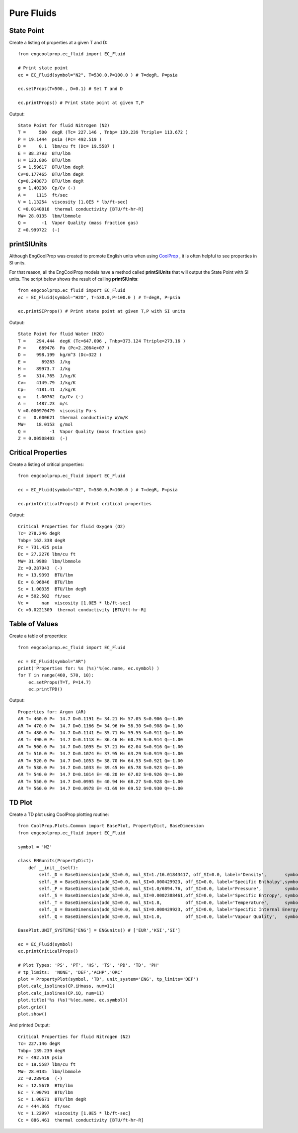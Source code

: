 
.. examples

Pure Fluids
===========

State Point
-----------

Create a listing of properties at a given T and D::
    
    from engcoolprop.ec_fluid import EC_Fluid
    
    # Print state point
    ec = EC_Fluid(symbol="N2", T=530.0,P=100.0 ) # T=degR, P=psia
    
    ec.setProps(T=500., D=0.1) # Set T and D

    ec.printProps() # Print state point at given T,P

Output::
    
    State Point for fluid Nitrogen (N2)
    T =     500  degR (Tc= 227.146 , Tnbp= 139.239 Ttriple= 113.672 )
    P = 19.1444  psia (Pc= 492.519 )
    D =     0.1  lbm/cu ft (Dc= 19.5587 )
    E = 88.3793  BTU/lbm
    H = 123.806  BTU/lbm
    S = 1.59617  BTU/lbm degR
    Cv=0.177465  BTU/lbm degR
    Cp=0.248873  BTU/lbm degR
    g = 1.40238  Cp/Cv (-)
    A =    1115  ft/sec
    V = 1.13254  viscosity [1.0E5 * lb/ft-sec]
    C =0.0140818  thermal conductivity [BTU/ft-hr-R]
    MW= 28.0135  lbm/lbmmole
    Q =      -1  Vapor Quality (mass fraction gas)
    Z =0.999722  (-)    

printSIUnits
------------

Although EngCoolProp was created to promote English units when using `CoolProp <http://www.coolprop.org/dev/index.html>`_ ,    
it is often helpful to see properties in SI units.

For that reason, all the EngCoolProp models have a method called **printSIUnits** that will output the State Point with SI units.
The script below shows the result of calling **printSIUnits**::

    from engcoolprop.ec_fluid import EC_Fluid
    ec = EC_Fluid(symbol="H2O", T=530.0,P=100.0 ) # T=degR, P=psia

    ec.printSIProps() # Print state point at given T,P with SI units

Output::

    State Point for fluid Water (H2O)
    T =    294.444  degK (Tc=647.096 , Tnbp=373.124 Ttriple=273.16 )
    P =     689476  Pa (Pc=2.2064e+07 )
    D =    998.199  kg/m^3 (Dc=322 )
    E =      89283  J/kg
    H =    89973.7  J/kg
    S =    314.765  J/kg/K
    Cv=    4149.79  J/kg/K
    Cp=    4181.41  J/kg/K
    g =    1.00762  Cp/Cv (-)
    A =    1487.23  m/s
    V =0.000970479  viscosity Pa-s
    C =   0.600621  thermal conductivity W/m/K
    MW=    18.0153  g/mol
    Q =         -1  Vapor Quality (mass fraction gas)
    Z = 0.00508403  (-)    


Critical Properties
-------------------

Create a listing of critical properties::

    from engcoolprop.ec_fluid import EC_Fluid

    ec = EC_Fluid(symbol="O2", T=530.0,P=100.0 ) # T=degR, P=psia

    ec.printCriticalProps() # Print critical properties

Output::

    Critical Properties for fluid Oxygen (O2)
    Tc= 278.246 degR
    Tnbp= 162.338 degR
    Pc = 731.425 psia
    Dc = 27.2276 lbm/cu ft
    MW= 31.9988  lbm/lbmmole
    Zc =0.287943  (-)
    Hc = 13.9393  BTU/lbm
    Ec = 8.96846  BTU/lbm
    Sc = 1.00335  BTU/lbm degR
    Ac = 502.502  ft/sec
    Vc =     nan  viscosity [1.0E5 * lb/ft-sec]
    Cc =0.0221309  thermal conductivity [BTU/ft-hr-R]


Table of Values
---------------

Create a table of properties::

    from engcoolprop.ec_fluid import EC_Fluid

    ec = EC_Fluid(symbol="AR")
    print('Properties for: %s (%s)'%(ec.name, ec.symbol) )
    for T in range(460, 570, 10):
        ec.setProps(T=T, P=14.7)
        ec.printTPD()

Output::

    Properties for: Argon (AR)
    AR T= 460.0 P=  14.7 D=0.1191 E= 34.21 H= 57.05 S=0.906 Q=-1.00
    AR T= 470.0 P=  14.7 D=0.1166 E= 34.96 H= 58.30 S=0.908 Q=-1.00
    AR T= 480.0 P=  14.7 D=0.1141 E= 35.71 H= 59.55 S=0.911 Q=-1.00
    AR T= 490.0 P=  14.7 D=0.1118 E= 36.46 H= 60.79 S=0.914 Q=-1.00
    AR T= 500.0 P=  14.7 D=0.1095 E= 37.21 H= 62.04 S=0.916 Q=-1.00
    AR T= 510.0 P=  14.7 D=0.1074 E= 37.95 H= 63.29 S=0.919 Q=-1.00
    AR T= 520.0 P=  14.7 D=0.1053 E= 38.70 H= 64.53 S=0.921 Q=-1.00
    AR T= 530.0 P=  14.7 D=0.1033 E= 39.45 H= 65.78 S=0.923 Q=-1.00
    AR T= 540.0 P=  14.7 D=0.1014 E= 40.20 H= 67.02 S=0.926 Q=-1.00
    AR T= 550.0 P=  14.7 D=0.0995 E= 40.94 H= 68.27 S=0.928 Q=-1.00
    AR T= 560.0 P=  14.7 D=0.0978 E= 41.69 H= 69.52 S=0.930 Q=-1.00

TD Plot
-------

Create a TD plot using CoolProp plotting routine::

    from CoolProp.Plots.Common import BasePlot, PropertyDict, BaseDimension
    from engcoolprop.ec_fluid import EC_Fluid

    symbol = 'N2'

    class ENGunits(PropertyDict):
        def __init__(self):
            self._D = BaseDimension(add_SI=0.0, mul_SI=1./16.01843417, off_SI=0.0, label='Density',       symbol=u'd', unit=u'lbm/ft3')
            self._H = BaseDimension(add_SI=0.0, mul_SI=0.000429923, off_SI=0.0, label='Specific Enthalpy',symbol=u'h', unit=u'BTU/lbm')
            self._P = BaseDimension(add_SI=0.0, mul_SI=1.0/6894.76, off_SI=0.0, label='Pressure',         symbol=u'p', unit=u'psia')
            self._S = BaseDimension(add_SI=0.0, mul_SI=0.0002388461,off_SI=0.0, label='Specific Entropy', symbol=u's', unit=u'BTU/lbm/R')
            self._T = BaseDimension(add_SI=0.0, mul_SI=1.8,         off_SI=0.0, label='Temperature',      symbol=u'T', unit=u'R')
            self._U = BaseDimension(add_SI=0.0, mul_SI=0.000429923, off_SI=0.0, label='Specific Internal Energy', symbol=u'u', unit=u'BTU/lbm')
            self._Q = BaseDimension(add_SI=0.0, mul_SI=1.0,         off_SI=0.0, label='Vapour Quality',   symbol=u'x', unit=u'')
            
    BasePlot.UNIT_SYSTEMS['ENG'] = ENGunits() # ['EUR','KSI','SI']

    ec = EC_Fluid(symbol)
    ec.printCriticalProps()

    # Plot Types: 'PS', 'PT', 'HS', 'TS', 'PD', 'TD', 'PH'
    # tp_limits:  'NONE', 'DEF','ACHP','ORC'
    plot = PropertyPlot(symbol, 'TD', unit_system='ENG', tp_limits='DEF')
    plot.calc_isolines(CP.iHmass, num=11)
    plot.calc_isolines(CP.iQ, num=11)
    plot.title('%s (%s)'%(ec.name, ec.symbol))
    plot.grid()
    plot.show()

.. image:: _static/N2_TD_plot.jpg
    :width: 60%

And printed Output::

    Critical Properties for fluid Nitrogen (N2)
    Tc= 227.146 degR
    Tnbp= 139.239 degR
    Pc = 492.519 psia
    Dc = 19.5587 lbm/cu ft
    MW= 28.0135  lbm/lbmmole
    Zc =0.289458  (-)
    Hc = 12.5678  BTU/lbm
    Ec = 7.90791  BTU/lbm
    Sc = 1.00671  BTU/lbm degR
    Ac = 444.365  ft/sec
    Vc = 1.22997  viscosity [1.0E5 * lb/ft-sec]
    Cc = 886.461  thermal conductivity [BTU/ft-hr-R]
